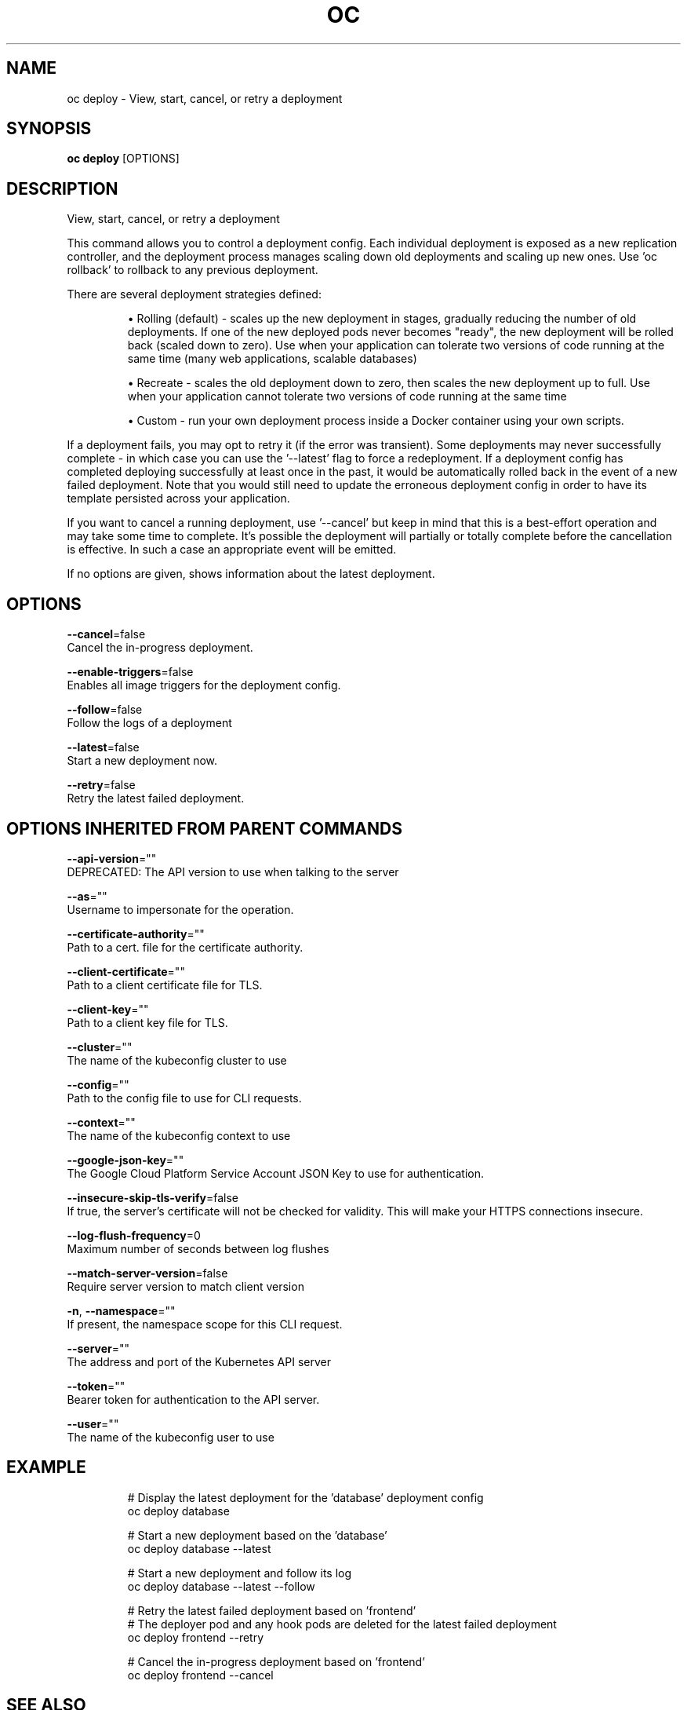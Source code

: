 .TH "OC" "1" " Openshift CLI User Manuals" "Openshift" "June 2016"  ""


.SH NAME
.PP
oc deploy \- View, start, cancel, or retry a deployment


.SH SYNOPSIS
.PP
\fBoc deploy\fP [OPTIONS]


.SH DESCRIPTION
.PP
View, start, cancel, or retry a deployment

.PP
This command allows you to control a deployment config. Each individual deployment is exposed
as a new replication controller, and the deployment process manages scaling down old deployments
and scaling up new ones. Use 'oc rollback' to rollback to any previous deployment.

.PP
There are several deployment strategies defined:
.IP 

.IP
\(bu Rolling (default) \- scales up the new deployment in stages, gradually reducing the number
of old deployments. If one of the new deployed pods never becomes "ready", the new deployment
will be rolled back (scaled down to zero). Use when your application can tolerate two versions
of code running at the same time (many web applications, scalable databases)
.IP
\(bu Recreate \- scales the old deployment down to zero, then scales the new deployment up to full.
Use when your application cannot tolerate two versions of code running at the same time
.IP
\(bu Custom \- run your own deployment process inside a Docker container using your own scripts.
.PP
If a deployment fails, you may opt to retry it (if the error was transient). Some deployments may
never successfully complete \- in which case you can use the '\-\-latest' flag to force a redeployment.
If a deployment config has completed deploying successfully at least once in the past, it would be
automatically rolled back in the event of a new failed deployment. Note that you would still need
to update the erroneous deployment config in order to have its template persisted across your
application.

.PP
If you want to cancel a running deployment, use '\-\-cancel' but keep in mind that this is a best\-effort
operation and may take some time to complete. It’s possible the deployment will partially or totally
complete before the cancellation is effective. In such a case an appropriate event will be emitted.

.PP
If no options are given, shows information about the latest deployment.


.SH OPTIONS
.PP
\fB\-\-cancel\fP=false
    Cancel the in\-progress deployment.

.PP
\fB\-\-enable\-triggers\fP=false
    Enables all image triggers for the deployment config.

.PP
\fB\-\-follow\fP=false
    Follow the logs of a deployment

.PP
\fB\-\-latest\fP=false
    Start a new deployment now.

.PP
\fB\-\-retry\fP=false
    Retry the latest failed deployment.


.SH OPTIONS INHERITED FROM PARENT COMMANDS
.PP
\fB\-\-api\-version\fP=""
    DEPRECATED: The API version to use when talking to the server

.PP
\fB\-\-as\fP=""
    Username to impersonate for the operation.

.PP
\fB\-\-certificate\-authority\fP=""
    Path to a cert. file for the certificate authority.

.PP
\fB\-\-client\-certificate\fP=""
    Path to a client certificate file for TLS.

.PP
\fB\-\-client\-key\fP=""
    Path to a client key file for TLS.

.PP
\fB\-\-cluster\fP=""
    The name of the kubeconfig cluster to use

.PP
\fB\-\-config\fP=""
    Path to the config file to use for CLI requests.

.PP
\fB\-\-context\fP=""
    The name of the kubeconfig context to use

.PP
\fB\-\-google\-json\-key\fP=""
    The Google Cloud Platform Service Account JSON Key to use for authentication.

.PP
\fB\-\-insecure\-skip\-tls\-verify\fP=false
    If true, the server's certificate will not be checked for validity. This will make your HTTPS connections insecure.

.PP
\fB\-\-log\-flush\-frequency\fP=0
    Maximum number of seconds between log flushes

.PP
\fB\-\-match\-server\-version\fP=false
    Require server version to match client version

.PP
\fB\-n\fP, \fB\-\-namespace\fP=""
    If present, the namespace scope for this CLI request.

.PP
\fB\-\-server\fP=""
    The address and port of the Kubernetes API server

.PP
\fB\-\-token\fP=""
    Bearer token for authentication to the API server.

.PP
\fB\-\-user\fP=""
    The name of the kubeconfig user to use


.SH EXAMPLE
.PP
.RS

.nf
  # Display the latest deployment for the 'database' deployment config
  oc deploy database

  # Start a new deployment based on the 'database'
  oc deploy database \-\-latest

  # Start a new deployment and follow its log
  oc deploy database \-\-latest \-\-follow

  # Retry the latest failed deployment based on 'frontend'
  # The deployer pod and any hook pods are deleted for the latest failed deployment
  oc deploy frontend \-\-retry

  # Cancel the in\-progress deployment based on 'frontend'
  oc deploy frontend \-\-cancel

.fi
.RE


.SH SEE ALSO
.PP
\fBoc(1)\fP,


.SH HISTORY
.PP
June 2016, Ported from the Kubernetes man\-doc generator
